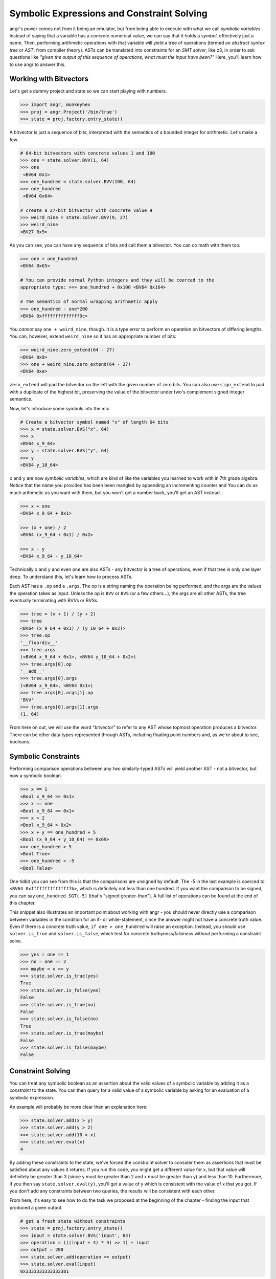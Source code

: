Symbolic Expressions and Constraint Solving
===========================================

angr's power comes not from it being an emulator, but from being able to execute
with what we call *symbolic variables*. Instead of saying that a variable has a
*concrete* numerical value, we can say that it holds a *symbol*, effectively
just a name. Then, performing arithmetic operations with that variable will
yield a tree of operations (termed an *abstract syntax tree* or *AST*, from
compiler theory). ASTs can be translated into constraints for an *SMT solver*,
like z3, in order to ask questions like *"given the output of this sequence of
operations, what must the input have been?"* Here, you'll learn how to use angr
to answer this.

Working with Bitvectors
-----------------------

Let's get a dummy project and state so we can start playing with numbers.

.. code-block:: python

   >>> import angr, monkeyhex
   >>> proj = angr.Project('/bin/true')
   >>> state = proj.factory.entry_state()

A bitvector is just a sequence of bits, interpreted with the semantics of a
bounded integer for arithmetic. Let's make a few.

.. code-block:: python

   # 64-bit bitvectors with concrete values 1 and 100
   >>> one = state.solver.BVV(1, 64)
   >>> one
    <BV64 0x1>
   >>> one_hundred = state.solver.BVV(100, 64)
   >>> one_hundred
    <BV64 0x64>

   # create a 27-bit bitvector with concrete value 9
   >>> weird_nine = state.solver.BVV(9, 27)
   >>> weird_nine
   <BV27 0x9>

As you can see, you can have any sequence of bits and call them a bitvector. You
can do math with them too:

.. code-block:: python

   >>> one + one_hundred
   <BV64 0x65>

   # You can provide normal Python integers and they will be coerced to the
   appropriate type: >>> one_hundred + 0x100 <BV64 0x164>

   # The semantics of normal wrapping arithmetic apply
   >>> one_hundred - one*200
   <BV64 0xffffffffffffff9c>

You *cannot* say ``one + weird_nine``, though. It is a type error to perform an
operation on bitvectors of differing lengths. You can, however, extend
``weird_nine`` so it has an appropriate number of bits:

.. code-block:: python

   >>> weird_nine.zero_extend(64 - 27)
   <BV64 0x9>
   >>> one + weird_nine.zero_extend(64 - 27)
   <BV64 0xa>

``zero_extend`` will pad the bitvector on the left with the given number of zero
bits. You can also use ``sign_extend`` to pad with a duplicate of the highest
bit, preserving the value of the bitvector under two's complement signed integer
semantics.

Now, let's introduce some symbols into the mix.

.. code-block:: python

   # Create a bitvector symbol named "x" of length 64 bits
   >>> x = state.solver.BVS("x", 64)
   >>> x
   <BV64 x_9_64>
   >>> y = state.solver.BVS("y", 64)
   >>> y
   <BV64 y_10_64>

``x`` and ``y`` are now *symbolic variables*, which are kind of like the variables you learned to work with in 7th grade algebra.
Notice that the name you provided has been been mangled by appending an incrementing counter and
You can do as much arithmetic as you want with them, but you won't get a number back, you'll get an AST instead.

.. code-block:: python

   >>> x + one
   <BV64 x_9_64 + 0x1>

   >>> (x + one) / 2
   <BV64 (x_9_64 + 0x1) / 0x2>

   >>> x - y
   <BV64 x_9_64 - y_10_64>

Technically ``x`` and ``y`` and even ``one`` are also ASTs - any bitvector is a
tree of operations, even if that tree is only one layer deep. To understand
this, let's learn how to process ASTs.

Each AST has a ``.op`` and a ``.args``. The op is a string naming the operation
being performed, and the args are the values the operation takes as input.
Unless the op is ``BVV`` or ``BVS`` (or a few others...), the args are all other
ASTs, the tree eventually terminating with BVVs or BVSs.

.. code-block:: python

   >>> tree = (x + 1) / (y + 2)
   >>> tree
   <BV64 (x_9_64 + 0x1) / (y_10_64 + 0x2)>
   >>> tree.op
   '__floordiv__'
   >>> tree.args
   (<BV64 x_9_64 + 0x1>, <BV64 y_10_64 + 0x2>)
   >>> tree.args[0].op
   '__add__'
   >>> tree.args[0].args
   (<BV64 x_9_64>, <BV64 0x1>)
   >>> tree.args[0].args[1].op
   'BVV'
   >>> tree.args[0].args[1].args
   (1, 64)

From here on out, we will use the word "bitvector" to refer to any AST whose
topmost operation produces a bitvector. There can be other data types
represented through ASTs, including floating point numbers and, as we're about
to see, booleans.

Symbolic Constraints
--------------------

Performing comparison operations between any two similarly-typed ASTs will yield
another AST - not a bitvector, but now a symbolic boolean.

.. code-block:: python

   >>> x == 1
   <Bool x_9_64 == 0x1>
   >>> x == one
   <Bool x_9_64 == 0x1>
   >>> x > 2
   <Bool x_9_64 > 0x2>
   >>> x + y == one_hundred + 5
   <Bool (x_9_64 + y_10_64) == 0x69>
   >>> one_hundred > 5
   <Bool True>
   >>> one_hundred > -5
   <Bool False>

One tidbit you can see from this is that the comparisons are unsigned by
default. The -5 in the last example is coerced to ``<BV64 0xfffffffffffffffb>``,
which is definitely not less than one hundred. If you want the comparison to be
signed, you can say ``one_hundred.SGT(-5)`` (that's "signed greater-than"). A
full list of operations can be found at the end of this chapter.

This snippet also illustrates an important point about working with angr - you
should never directly use a comparison between variables in the condition for an
if- or while-statement, since the answer might not have a concrete truth value.
Even if there is a concrete truth value, ``if one > one_hundred`` will raise an
exception. Instead, you should use ``solver.is_true`` and ``solver.is_false``,
which test for concrete truthyness/falsiness without performing a constraint
solve.

.. code-block:: python

   >>> yes = one == 1
   >>> no = one == 2
   >>> maybe = x == y
   >>> state.solver.is_true(yes)
   True
   >>> state.solver.is_false(yes)
   False
   >>> state.solver.is_true(no)
   False
   >>> state.solver.is_false(no)
   True
   >>> state.solver.is_true(maybe)
   False
   >>> state.solver.is_false(maybe)
   False

Constraint Solving
------------------

You can treat any symbolic boolean as an assertion about the valid values of a
symbolic variable by adding it as a *constraint* to the state. You can then
query for a valid value of a symbolic variable by asking for an evaluation of a
symbolic expression.

An example will probably be more clear than an explanation here:

.. code-block:: python

   >>> state.solver.add(x > y)
   >>> state.solver.add(y > 2)
   >>> state.solver.add(10 > x)
   >>> state.solver.eval(x)
   4

By adding these constraints to the state, we've forced the constraint solver to
consider them as assertions that must be satisfied about any values it returns.
If you run this code, you might get a different value for x, but that value will
definitely be greater than 3 (since y must be greater than 2 and x must be
greater than y) and less than 10. Furthermore, if you then say
``state.solver.eval(y)``, you'll get a value of y which is consistent with the
value of x that you got. If you don't add any constraints between two queries,
the results will be consistent with each other.

From here, it's easy to see how to do the task we proposed at the beginning of
the chapter - finding the input that produced a given output.

.. code-block:: python

   # get a fresh state without constraints
   >>> state = proj.factory.entry_state()
   >>> input = state.solver.BVS('input', 64)
   >>> operation = (((input + 4) * 3) >> 1) + input
   >>> output = 200
   >>> state.solver.add(operation == output)
   >>> state.solver.eval(input)
   0x3333333333333381

Note that, again, this solution only works because of the bitvector semantics.
If we were operating over the domain of integers, there would be no solutions!

If we add conflicting or contradictory constraints, such that there are no
values that can be assigned to the variables such that the constraints are
satisfied, the state becomes *unsatisfiable*, or unsat, and queries against it
will raise an exception. You can check the satisfiability of a state with
``state.satisfiable()``.

.. code-block:: python

   >>> state.solver.add(input < 2**32)
   >>> state.satisfiable()
   False

You can also evaluate more complex expressions, not just single variables.

.. code-block:: python

   # fresh state
   >>> state = proj.factory.entry_state()
   >>> state.solver.add(x - y >= 4)
   >>> state.solver.add(y > 0)
   >>> state.solver.eval(x)
   5
   >>> state.solver.eval(y)
   1
   >>> state.solver.eval(x + y)
   6

From this we can see that ``eval`` is a general purpose method to convert any
bitvector into a Python primitive while respecting the integrity of the state.
This is why we use ``eval`` to convert from concrete bitvectors to Python ints,
too!

Also note that the x and y variables can be used in this new state despite
having been created using an old state. Variables are not tied to any one state,
and can exist freely.

Floating point numbers
----------------------

z3 has support for the theory of IEEE754 floating point numbers, and so angr can
use them as well. The main difference is that instead of a width, a floating
point number has a *sort*. You can create floating point symbols and values with
``FPV`` and ``FPS``.

.. code-block:: python

   # fresh state
   >>> state = proj.factory.entry_state()
   >>> a = state.solver.FPV(3.2, state.solver.fp.FSORT_DOUBLE)
   >>> a
   <FP64 FPV(3.2, DOUBLE)>

   >>> b = state.solver.FPS('b', state.solver.fp.FSORT_DOUBLE)
   >>> b
   <FP64 FPS('FP_b_0_64', DOUBLE)>

   >>> a + b
   <FP64 fpAdd('RNE', FPV(3.2, DOUBLE), FPS('FP_b_0_64', DOUBLE))>

   >>> a + 4.4
   <FP64 FPV(7.6000000000000005, DOUBLE)>

   >>> b + 2 < 0
   <Bool fpLT(fpAdd('RNE', FPS('FP_b_0_64', DOUBLE), FPV(2.0, DOUBLE)), FPV(0.0, DOUBLE))>

So there's a bit to unpack here - for starters the pretty-printing isn't as
smart about floating point numbers. But past that, most operations actually have
a third parameter, implicitly added when you use the binary operators - the
rounding mode. The IEEE754 spec supports multiple rounding modes
(round-to-nearest, round-to-zero, round-to-positive, etc), so z3 has to support
them. If you want to specify the rounding mode for an operation, use the fp
operation explicitly (``solver.fpAdd`` for example) with a rounding mode (one of
``solver.fp.RM_*``) as the first argument.

Constraints and solving work in the same way, but with ``eval`` returning a floating point number:

.. code-block:: python

   >>> state.solver.add(b + 2 < 0)
   >>> state.solver.add(b + 2 > -1)
   >>> state.solver.eval(b)
   -2.4999999999999996

This is nice, but sometimes we need to be able to work directly with the
representation of the float as a bitvector. You can interpret bitvectors as
floats and vice versa, with the methods ``raw_to_bv`` and ``raw_to_fp``:

.. code-block:: python

   >>> a.raw_to_bv()
   <BV64 0x400999999999999a>
   >>> b.raw_to_bv()
   <BV64 fpToIEEEBV(FPS('FP_b_0_64', DOUBLE))>

   >>> state.solver.BVV(0, 64).raw_to_fp()
   <FP64 FPV(0.0, DOUBLE)>
   >>> state.solver.BVS('x', 64).raw_to_fp()
   <FP64 fpToFP(x_1_64, DOUBLE)>

These conversions preserve the bit-pattern, as if you casted a float pointer to
an int pointer or vice versa. However, if you want to preserve the value as
closely as possible, as if you casted a float to an int (or vice versa), you can
use a different set of methods, ``val_to_fp`` and ``val_to_bv``. These methods
must take the size or sort of the target value as a parameter, due to the
floating-point nature of floats.

.. code-block:: python

   >>> a
   <FP64 FPV(3.2, DOUBLE)>
   >>> a.val_to_bv(12)
   <BV12 0x3>
   >>> a.val_to_bv(12).val_to_fp(state.solver.fp.FSORT_FLOAT)
   <FP32 FPV(3.0, FLOAT)>

These methods can also take a ``signed`` parameter, designating the signedness of the source or target bitvector.

More Solving Methods
--------------------

``eval`` will give you one possible solution to an expression, but what if you want several?
What if you want to ensure that the solution is unique?
The solver provides you with several methods for common solving patterns:


* ``solver.eval(expression)`` will give you one possible solution to the given
  expression.
* ``solver.eval_one(expression)`` will give you the solution to the given
  expression, or throw an error if more than one solution is possible.
* ``solver.eval_upto(expression, n)`` will give you up to n solutions to the
  given expression, returning fewer than n if fewer than n are possible.
* ``solver.eval_atleast(expression, n)`` will give you n solutions to the given
  expression, throwing an error if fewer than n are possible.
* ``solver.eval_exact(expression, n)`` will give you n solutions to the given
  expression, throwing an error if fewer or more than are possible.
* ``solver.min(expression)`` will give you the minimum possible solution to the
  given expression.
* ``solver.max(expression)`` will give you the maximum possible solution to the
  given expression.

Additionally, all of these methods can take the following keyword arguments:


* ``extra_constraints`` can be passed as a tuple of constraints. These
  constraints will be taken into account for this evaluation, but will not be
  added to the state.
* ``cast_to`` can be passed a data type to cast the result to. Currently, this
  can only be ``int`` and ``bytes``, which will cause the method to return the
  corresponding representation of the underlying data. For example,
  ``state.solver.eval(state.solver.BVV(0x41424344, 32), cast_to=bytes)`` will
  return ``b'ABCD'``.

Summary
-------

That was a lot!! After reading this, you should be able to create and manipulate
bitvectors, booleans, and floating point values to form trees of operations, and
then query the constraint solver attached to a state for possible solutions
under a set of constraints. Hopefully by this point you understand the power of
using ASTs to represent computations, and the power of a constraint solver.

`In the appendix <List of Claripy Operations>`_, you can find a reference for
all the additional operations you can apply to ASTs, in case you ever need a
quick table to look at.
